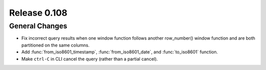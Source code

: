=============
Release 0.108
=============

General Changes
---------------

* Fix incorrect query results when one window function follows another row_number() window function and are
  both partitioned on the same columns.
* Add :func:`from_iso8601_timestamp`, :func:`from_iso8601_date`, and
  :func:`to_iso8601` function.
* Make ``ctrl-C`` in CLI cancel the query (rather than a partial cancel).
